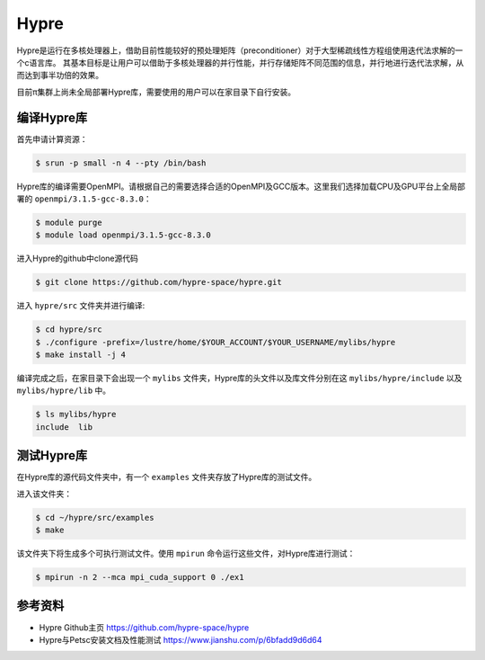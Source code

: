 Hypre
========
Hypre是运行在多核处理器上，借助目前性能较好的预处理矩阵（preconditioner）对于大型稀疏线性方程组使用迭代法求解的一个c语言库。 其基本目标是让用户可以借助于多核处理器的并行性能，并行存储矩阵不同范围的信息，并行地进行迭代法求解，从而达到事半功倍的效果。

目前π集群上尚未全局部署Hypre库，需要使用的用户可以在家目录下自行安装。

编译Hypre库
----------------
首先申请计算资源：

.. code:: bash

   $ srun -p small -n 4 --pty /bin/bash


Hypre库的编译需要OpenMPI。请根据自己的需要选择合适的OpenMPI及GCC版本。这里我们选择加载CPU及GPU平台上全局部署的 ``openmpi/3.1.5-gcc-8.3.0``：

.. code:: bash
    
   $ module purge
   $ module load openmpi/3.1.5-gcc-8.3.0


进入Hypre的github中clone源代码

.. code:: bash

   $ git clone https://github.com/hypre-space/hypre.git

进入 ``hypre/src`` 文件夹并进行编译:

.. code:: bash

   $ cd hypre/src
   $ ./configure -prefix=/lustre/home/$YOUR_ACCOUNT/$YOUR_USERNAME/mylibs/hypre
   $ make install -j 4

编译完成之后，在家目录下会出现一个 ``mylibs`` 文件夹，Hypre库的头文件以及库文件分别在这 ``mylibs/hypre/include`` 以及 ``mylibs/hypre/lib`` 中。

.. code:: bash

   $ ls mylibs/hypre
   include  lib


测试Hypre库
--------------
在Hypre库的源代码文件夹中，有一个 ``examples`` 文件夹存放了Hypre库的测试文件。

进入该文件夹：

.. code:: bash
   
   $ cd ~/hypre/src/examples
   $ make

该文件夹下将生成多个可执行测试文件。使用 ``mpirun`` 命令运行这些文件，对Hypre库进行测试：

.. code:: bash

   $ mpirun -n 2 --mca mpi_cuda_support 0 ./ex1




  
参考资料
--------
- Hypre Github主页 https://github.com/hypre-space/hypre
- Hypre与Petsc安装文档及性能测试 https://www.jianshu.com/p/6bfadd9d6d64
